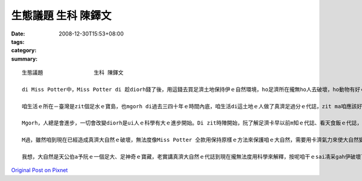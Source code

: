 生態議題                生科 陳鐸文
############################################

:date: 2008-12-30T15:53+08:00
:tags: 
:category: 
:summary: 


:: 

  生態議題                生科 陳鐸文

  di Miss Potter中，Miss Potter di 趁diorh錢了後，用這錢去買足濟土地保持伊ｅ自然環境，ho足濟所在攏無ho人去破壞，ho動物有好ｅ環境edang生活，vue ho人ga伊ｅ厝破壞了了，無所在tang活，實在是為英國ｅ生態做了非常好ｅ代誌，zit種為大自然做一寡代誌ｅ精神ga想法，是咱愛去學ｅ。

  咱生活ｅ所在－臺灣是zit個足水ｅ寶島，也mgorh di過去三四十年ｅ時間內底，咱生活di這土地ｅ人做了真濟足過分ｅ代誌，zit ma咱應該好好ga看一下。Di科技ah未足進步ｅ時陣，生活di一塊土地ｅ人用非常自然ｅ方法過生活，人gah大自然是和平作伙ｅ，人vue對大自然做一寡有傷害ｅ代誌，所以di科技ah未發展ｅ時陣，雖然有人dizia，但是咱一塊土地上ｅ生態無受著足濟ｅ破壞，全部ｅ動物攏是一代傳一代。為啥麼按呢講le？因為di咱ｅ原住民身上diorh會使看著足濟人gah大自然和平相處ｅ證據，親像足濟m通做ｅ代誌、足濟對神明ｅ尊敬、足濟謝天ｅ活動，上重要ｅ是，原住民有一個非常好ｅ做法，diorh是di固定ｅ時陣m去扑獵、種物件，ho大自然ｅ生物有重新繁衍ｅ機會，diorh按呢，zit塊土地ｅ生命是vue因為人死了了。這是di卡早以前人gah自然做伙ｅ方式。Di zia阮會使看出來人ma是自然生態內底ｅ一部分，所以vue傷害對方，di zit時人無法度去控制天，人只是依賴經驗來生活。

  Mgorh，人總是會進步，一切會改變diorh是ui人ｅ科學有大ｅ進步開始。Di zit時陣開始，阮了解足濟卡早以前m知ｅ代誌、看天食飯ｅ代誌，攏總有解釋a，所以人認為所有ｅ一切攏di阮ｅ手中，無啥物是科學無法度解決ｅ，可能diorh是按呢，人開始將家己當作萬物之首，地球上所有ｅ一切，人攏會使凊采teh、凊采用，m知所有ｅ一切攏m是永遠有ｅ，總有用了ｅzit工，gor加上人開始變成足難滿足，對咱ｅ自然不斷ｅteh物件，di Miss Porter中咱ma有看著足濟生意人愛將土地開發作sngｅ所在、住ｅ所在，diorh是為了tan錢，伊ｅ目中所看diorhｅ是zit塊土地會使為伊tan 外濟錢，根本無想diorh hit塊土地上ｅ生命，diorh按呢足濟動物失去inｅ厝、失去in生活ｅ所在，漸漸行上滅亡，這是第一gai大自然ｅ危機，已經ho真濟物種di咱ｅ地球看無啊。M過這ia只是開始niania，續lor來人因為動物本身攏是足有價值ｅ，開始去掠hit款會使賣好價ｅ動物，因此ho咱ｅ自然進入恐怖ｅ災難中。親像有足水ｅ皮ｅ動物，diorh ho真濟歹人掠gah變成保育類，din veh絕種a，現在ｅ囝仔只會使di冊中看著。除了為著水ｅ皮，人gorh有顧食，所有好食ｅ物件人攏teh來食，傷害上深ｅ是咱周圍ｅ海洋，因為咱台灣人對海ｅ無知ga m對ｅ觀念，認為海中ｅ動物是teh vue了ｅ，漁民為著趁錢，拼命掠魚，加上咱無知ｅ政府大力鼓勵gah幫助，人掠魚是愈掠愈濟啊，m過問題出現啊，di討海人掠愈濟魚ｅ時陣，魚ｅ價值ma直直落，無法度ｅ討海人只有掠gorh卡濟ｅ魚，因此本來真豐富ｅ海產，有zit寡魚像烏魚ｅ量ga以前比起來，是減足濟lo。最後，造成咱自然上大ｅ傷害ｅ，是人ｅ活動污染了環境，改變真濟生物ｅ生活環境，使原本適合生存ｅ所在，一暫仔diorh完全變了模樣，結果有真濟原來生活di臺灣zit塊土地ｅ生物diorh按呢消失去啊。

  M過，雖然咱到現在已經造成真濟大自然ｅ破壞，無法度像Miss Potter 仝款用保持原樣ｅ方法來保護咱ｅ大自然，需要用卡濟氣力來使大自然變倒轉來，這需要每一個人攏出力zia會使，m按呢作，咱ｅ自然將無法度受著保護，有無去r復原ｅ機會啊。Ve按怎作le？第一步，大家愛開始去學gah自然中ｅ生物有關ｅ知識，ui了解咱ｅ大自然作起，只有有了解啊，咱zia知影ve按怎起保護，按怎作ziah ve傷害diorh自然中ｅ生命，上愛注意ｅ是di咱保護某一個物種ｅ時陣，倒轉來傷害diorh其他ｅ物種，這是m對ｅ，會發生zit款代誌dior是因為咱也未對生活di一塊土地ｅ生命完全了解diorh開始保護，zia會造成zit款結果，愛會記ｅ，作一半比無做gorh卡vai，所以愛保護自然前，一定愛先了解zia會ing zih。續落來，咱愛開始改變咱過去ｅzit款行為，尤其是dor位水diorh往dor位行，一堆人去原本無啥麼人ｅ所在，是會對當地ｅ生物造成足大ｅ攪擾，影響diorh伊ｅ生活，親像足濟山確實是因為siunn濟人去，所以受著傷害，咱ｅ九份dior是一個因為按呢受著傷害ｅ所在，di「悲情城市」zit部電影紅了後，九份diorh變成觀光勝地，足濟觀光客來到九份，造成九份ｅ環境有真大ｅ傷害。愛知影，diorh是因為觀光客濟，生意人ziah會去開發hia，dior為著ve趁卡濟ｅ錢，所以咱mai為著好sng，diorh去找hit 個所在，zit款作法只有造成gor卡大ｅ傷害nia nia。第三，咱ｅ政府di自然ｅ保護上是一個真重要ｅ角色，當咱開始保護自然ｅ同時，卡輸講有政府ｅ支持，dior會事半功倍，政府ｅ宣導、政府ｅ法令、政府ｅ公權力，攏是保護自然上重要ｅ代誌，一般人無法度ho生意人、山老鼠ve去破壞山林，m過政府會使，只靠社會ｅ團體真難影響dior所有ｅ人，m過政府會使，目前足可惜ｅ是咱ｅ政府dior di hia罵來罵去，攏無deh注意咱自然ｅ問題，這是上需要改變ｅ。最後，咱愛去尊重原住民ｅ文化gah生活ｅ方式，mai去改變伊，因為he是gah大自然和平相處ｅ生活方式，無需要因為科技ｅ進步dior改變。

  我想，大自然是天公伯a予阮ｅ一個足大、足神奇ｅ寶藏，老實講真濟大自然ｅ代誌到現在攏無法度用科學來解釋，按呢咱干ｅsai凊采gah伊破壞了了嗎？當然是vue inｅ，身為清華大學ｅ學生，加上是學生物ｅ，保護自然是咱真重要ｅ代誌，雖然無法度像Miss Potter仝款買土地保護自然，m過咱ｅsai用行動來做，絕對m通ho這美麗ｅ環境di咱ｅ手中破壞了了。



`Original Post on Pixnet <http://daiqi007.pixnet.net/blog/post/24769258>`_